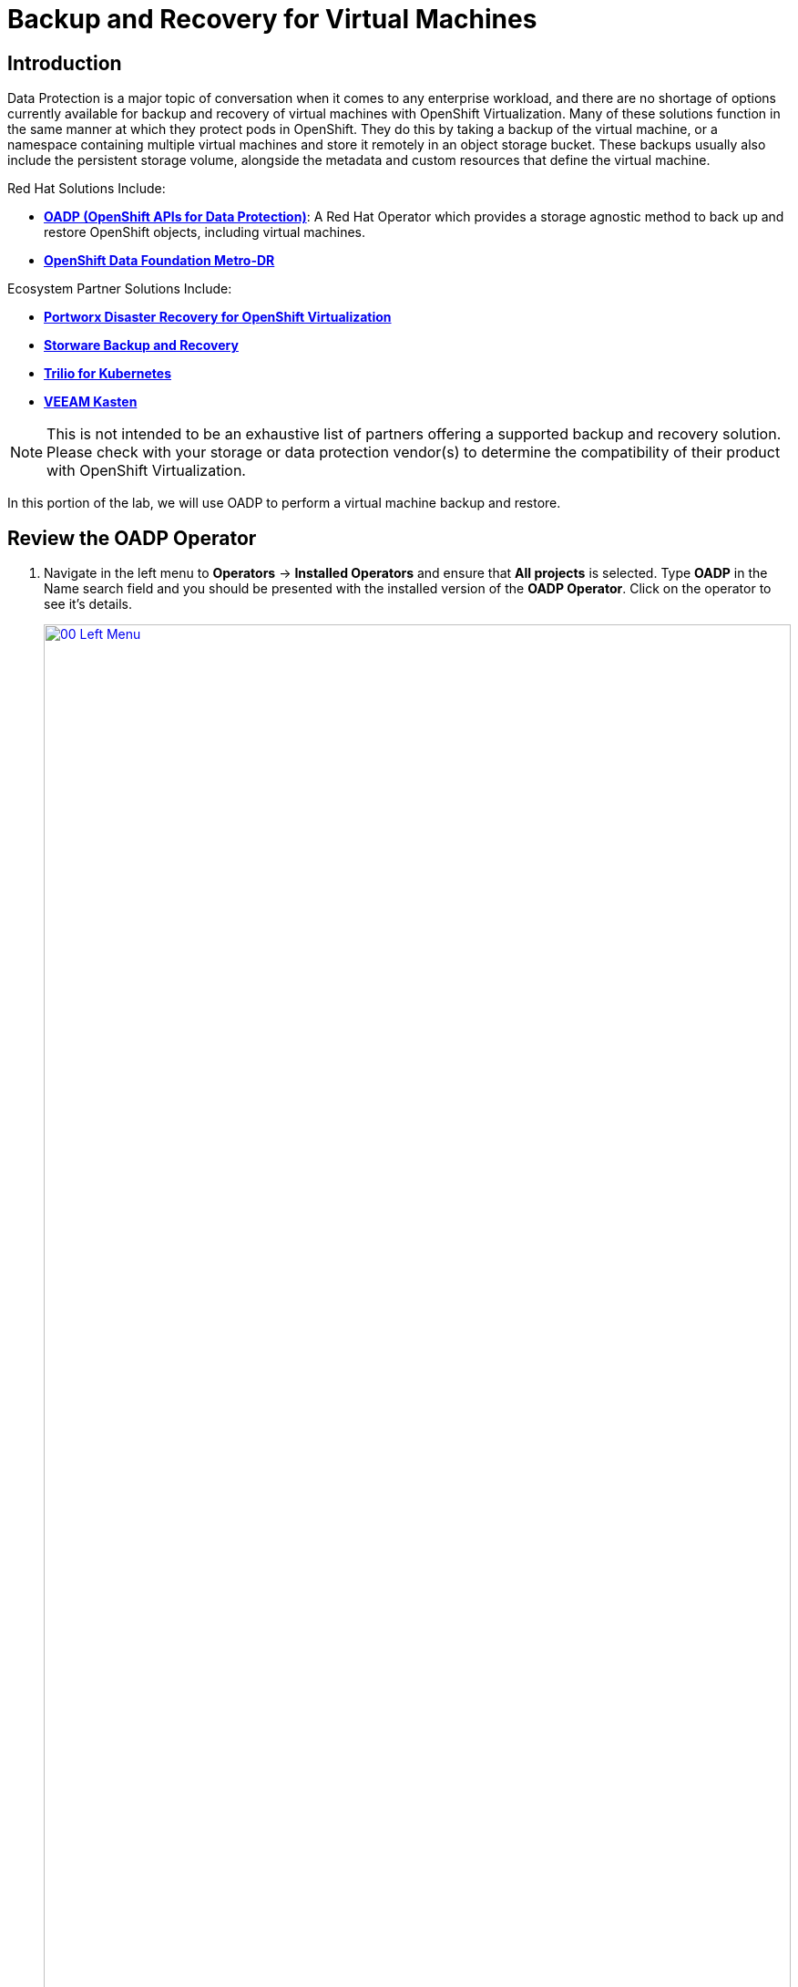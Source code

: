 =  Backup and Recovery for Virtual Machines

== Introduction

Data Protection is a major topic of conversation when it comes to any enterprise workload, and there are no shortage of options currently available for backup and recovery of virtual machines with OpenShift Virtualization. Many of these solutions function in the same manner at which they protect pods in OpenShift. They do this by taking a backup of the virtual machine, or a namespace containing multiple virtual machines and store it remotely in an object storage bucket. These backups usually also include the persistent storage volume, alongside the metadata and custom resources that define the virtual machine.

Red Hat Solutions Include:

* https://docs.openshift.com/container-platform/4.15/backup_and_restore/application_backup_and_restore/oadp-features-plugins.html[*OADP (OpenShift APIs for Data Protection)*]: A Red Hat Operator which provides a storage agnostic method to back up and restore OpenShift objects, including virtual machines.
* https://access.redhat.com/documentation/en-us/red_hat_openshift_data_foundation/4.15/html/configuring_openshift_data_foundation_disaster_recovery_for_openshift_workloads/metro-dr-solution/[*OpenShift Data Foundation Metro-DR*]

Ecosystem Partner Solutions Include:

* https://portworx.com/blog/disaster-recovery-for-red-hat-openshift-virtualization/[*Portworx Disaster Recovery for OpenShift Virtualization*]
* https://storware.eu/solutions/virtual-machine-backup-and-recovery/openshift-virtualization-and-kubevirt/[*Storware Backup and Recovery*]
* https://docs.trilio.io/kubernetes/appendix/backup-and-restore-virtual-machine-running-on-openshift-virtualization[*Trilio for Kubernetes*]
* https://docs.kasten.io/latest/usage/openshift_virtualization.html[*VEEAM Kasten*]

NOTE: This is not intended to be an exhaustive list of partners offering a supported backup and recovery solution. Please check with your storage or data protection vendor(s) to determine the compatibility of their product with OpenShift Virtualization.

In this portion of the lab, we will use OADP to perform a virtual machine backup and restore.

[[review_operator]]
== Review the OADP Operator

. Navigate in the left menu to *Operators* -> *Installed Operators* and ensure that *All projects* is selected. Type *OADP* in the Name search field and you should be presented with the installed version of the *OADP Operator*. Click on the operator to see it's details.
+
image::module-05-bcdr/00_Left_Menu.png[link=self, window=blank, width=100%]

. Review the *Provided APIs* available. In this module, the *Backup* and *Restore* functions will be used.
+
image::module-05-bcdr/01_Overview.png[link=self, window=blank, width=100%]

. Use the horizontal scrollbar at the top to navigate to the tab *DataProtectionApplication*. This object represents the configuration of the deployed OADP instance.
+
image::module-05-bcdr/02_DPA.png[link=self, window=blank, width=100%]

. Click on *oadp-dpa* to see the details of the _DataProtectionApplication_ and then click on the *YAML* button at the top to see how it is configured.
+
image::module-05-bcdr/03_OADP_YAML.png[link=self, window=blank, width=100%]
+
Notice that *OADP* has been configured by adding the *kubevirt* plugin and it has been configured to use the internal object storage bucket provided by a *Minio* instance running on your cluster.

IMPORTANT: For the sake of convenience our lab is setup to perform the backups to a local object bucket, however in a production environment you would want to ensure that backups are directed to an external storage system, or a cloud-based object storage bucket.

[[create_backup]]
== Create a Virtual Machine Backup

You now will perform a backup of the VM *fedora02* which we created in the previous section. The selection of the objects to be backed up is defined by the labels *app* and *vm.kubevirt.io/name*. This includes the VM definition, disks, and additional objects being used by the virtual machine such as config maps and secrets.

. Using the horizontal scrollbar, scroll back until you see the *Backup* tab.

. Click on the *Backup* tab and press the *Create Backup* button.
+
image::module-05-bcdr/04_Backup_Tab.png[link=self, window=blank, width=100%]

. Switch to the _YAML view_ and replace the default content with the following one:
+
[source,yaml, role=execute]
----
apiVersion: velero.io/v1
kind: Backup
metadata:
  name: backup-fedora02
  labels:
    velero.io/storage-location: default
  namespace: openshift-adp
spec:
  hooks: {}
  orLabelSelectors:
  - matchLabels:
      app: fedora02
  - matchLabels:
      vm.kubevirt.io/name: fedora02
  includedNamespaces:
  - vmexamples
  storageLocation: oadp-dpa-1
  ttl: 720h0m0s
----
+
. Click the *Create* button at the bottom.

+
Note that the content of this YAML indicates that any object with the labels *app: fedora02* in the namespace *vmexamples* will be backed up to the location specified in the *DataProtectionApplication* configuration.
+
image::module-05-bcdr/05_Create_Backup_YAML.png[link=self, window=blank, width=100%]
+
NOTE: If you did not complete the previous section, and you do not have the *fedora02* VM, change the label selectors in the YAML above to match a virtual machine in your inventory.
+
. Wait until the *Status* column changes to *Completed*. This indicates that the virtual machine has been successfully backed up.
+
image::module-05-bcdr/06_Backup_Completed.png[link=self, window=blank, width=100%]

[[restore_backup]]
== Restore From a Backup

. Navigate to *Virtualization* -> *VirtualMachines*, click on the three-dot menu to the right of the *fedora02* VM and select *Delete* from the menu that appears (you may need to switch back to the *vmexamples* project).
+
image::module-05-bcdr/07_Delete_VM.png[link=self, window=blank, width=100%]
+
. When prompted, click the red *Delete* button to confirm deleting the virtual machine.
+
image::module-05-bcdr/08_Confirm_Delete.png[link=self, window=blank, width=100%]
+
. Go back to *Operators* -> *Installed Operators* and select *OADP Operator* (you may need to switch back to the *openshift-adp* project).

. Use the horizontal navigation bar to locate the the *Restore* tab, click the *Restore* tab, and then press *Create Restore*.
+
image::module-05-bcdr/09_Restore_Tab.png[link=self, window=blank, width=100%]

. Switch to the YAML view and replace the content with the following one:
+
[source,yaml,role=execute]
----
apiVersion: velero.io/v1
kind: Restore
metadata:
  name: restore-fedora02
  namespace: openshift-adp
spec:
  backupName: backup-fedora02
  includedResources: []
  excludedResources:
  - nodes
  - events
  - events.events.k8s.io
  - backups.velero.io
  - restores.velero.io
  restorePVs: true
----
+
. Press the *Create* button at the bottom.
+
image::module-05-bcdr/10_Create_Restore_YAML.png[link=self, window=blank, width=100%]
+
. Wait until you see that the *Status* column changes to *Completed*.
+
image::module-05-bcdr/11_Restore_Completed.png[link=self, window=blank, width=100%]

. Navigate back to *Virtualization* -> *Virtual Machines* and confirm that the *fedora02* virtual machine was restored (in the *vmexamples* project).
+
image::module-05-bcdr/12_VM_Restored.png[link=self, window=blank, width=100%]

== Summary

Protecting virtual machines is a critical aspect of a virtualization platform. OpenShift Virtualization provides multiple methods that enable native protection, for example using OADP, or allowing storage and backup partners to integrate their offerings. If you have questions about how to protect virtual machines, please don't hesitate to ask the proctors for the workshop or reach out to your vendor to determine their compatibility with OpenShift Virtualization.
